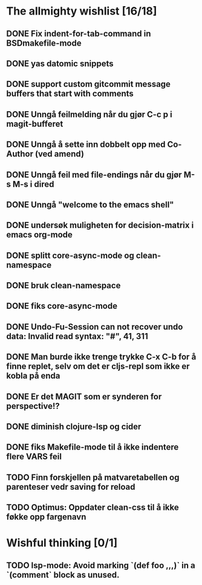 * The allmighty wishlist [16/18]
** DONE Fix indent-for-tab-command in BSDmakefile-mode
** DONE yas datomic snippets
** DONE support custom gitcommit message buffers that start with comments
** DONE Unngå feilmelding når du gjør C-c p i magit-bufferet
** DONE Unngå å sette inn dobbelt opp med Co-Author (ved amend)
** DONE Unngå feil med file-endings når du gjør M-s M-s i dired
** DONE Unngå "welcome to the emacs shell"
** DONE undersøk muligheten for decision-matrix i emacs org-mode
** DONE splitt core-async-mode og clean-namespace
** DONE bruk clean-namespace
** DONE fiks core-async-mode
** DONE Undo-Fu-Session can not recover undo data: Invalid read syntax: "#", 41, 311
** DONE Man burde ikke trenge trykke C-x C-b for å finne replet, selv om det er cljs-repl som ikke er kobla på enda
** DONE Er det MAGIT som er synderen for perspective!?
** DONE diminish clojure-lsp og cider
** DONE fiks Makefile-mode til å ikke indentere flere VARS feil
** TODO Finn forskjellen på matvaretabellen og parenteser vedr saving for reload
** TODO Optimus: Oppdater clean-css til å ikke føkke opp fargenavn
* Wishful thinking [0/1]
** TODO lsp-mode: Avoid marking `(def foo ,,,)` in a `(comment` block as unused.
